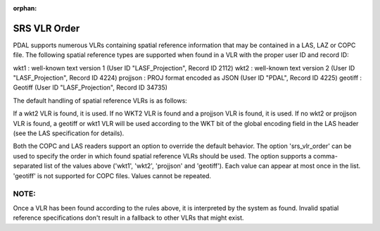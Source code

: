 :orphan:

.. _SRS VLR order:

SRS VLR Order
=============

PDAL supports numerous VLRs containing spatial reference information that may be contained
in a LAS, LAZ or COPC file. The following spatial reference types are supported when found in
a VLR with the proper user ID and record ID::

wkt1 : well-known text version 1 (User ID "LASF_Projection", Record ID 2112)
wkt2 : well-known text version 2 (User ID "LASF_Projection", Record ID 4224)
projjson : PROJ format encoded as JSON (User ID "PDAL", Record ID 4225)
geotiff : Geotiff (User ID "LASF_Projection", Record ID 34735)

The default handling of spatial reference VLRs is as follows:

If a wkt2 VLR is found, it is used. If no WKT2 VLR is found and a projjson VLR is found,
it is used. If no wkt2 or projjson VLR is found, a geotiff or wkt1 VLR will be used
according to the WKT bit of the global encoding field in the LAS header (see the LAS
specification for details).

Both the COPC and LAS readers support an option to override the default behavior.
The option 'srs_vlr_order' can be used to specify the order in which found spatial
reference VLRs should be used. The option supports a comma-separated list of the
values above ('wkt1', 'wkt2', 'projjson' and 'geotiff').
Each value can appear at most once in the list. 'geotiff' is not supported for COPC files.
Values cannot be repeated.

NOTE:
-----
Once a VLR has been found according to the rules above, it is interpreted by the system
as found. Invalid spatial reference specifications don't result in a fallback to
other VLRs that might exist.

